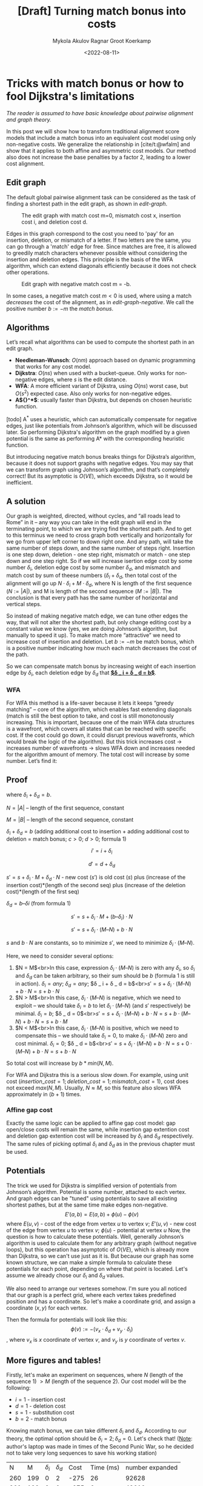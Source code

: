 #+TITLE: [Draft] Turning match bonus into costs
#+HUGO_BASE_DIR: ../..
#+HUGO_TAGS: pairwise-alignment optimisation match-bonus alignment-scores
#+HUGO_LEVEL_OFFSET: 1
#+OPTIONS: ^:{}
#+hugo_auto_set_lastmod: nil
#+date: <2022-08-11>
#+author: Mykola Akulov
#+author: Ragnar Groot Koerkamp
#+hugo_front_matter_key_replace: author>authors
#+bibliography: local-bib.bib
#+cite_export: csl ../../chicago-author-date.csl
#+toc: headlines 3
# hide this post
#+hugo_custom_front_matter: :_build '((list . "never"))

* Tricks with match bonus or how to fool Dijkstra's limitations

/The reader is assumed to have basic knowledge about pairwise alignment and graph theory./

In this post we will show how to transform traditional alignment score models that include a match
bonus into an equivalent cost model using only non-negative costs. We generalize the relationship
in [cite/t:@wfalm] and show that it applies to both affine and asymmetric cost
models. Our method also does not increase the base penalties by a factor $2$,
leading to a lower cost alignment.

** Edit graph

The default global pairwise alignment task can be considered as the task of
finding a shortest path in the edit graph, as shown in [[edit-graph]].

#+NAME: edit-graph
#+CAPTION: The edit graph with match cost m=0, mismatch cost x, insertion cost i, and deletion cost d.
[[file:edit-graph.svg]]

Edges in this graph correspond to the cost you need to 'pay' for an insertion,
deletion, or mismatch of a letter. If two letters are the same, you can go through
a 'match' edge for free.
Since matches are free, it is allowed to greedily match characters whenever
possible without considering the insertion and deletion edges.
This
principle is the basis of the WFA algorithm, which can extend diagonals efficiently
because it does not check other operations.

#+NAME: edit-graph-negative
#+CAPTION: Edit graph with negative match cost m = -b.
[[file:edit-graph-negative.svg]]

In some cases, a negative match cost $m<0$ is used, where using a
match /decreases/ the cost of the alignment, as in [[edit-graph-negative]].
We call the positive number $b:=-m$ the /match bonus/.

** Algorithms

Let’s recall what algorithms can be used to compute the shortest path in an
edit graph.

- *Needleman-Wunsch*: $O(nm)$ approach based on dynamic programming that works for any cost model.
- *Dijkstra*: $O(ns)$ when used with a bucket-queue. Only works for non-negative
  edges, where $s$ is the edit distance.
- *WFA*: A more efficient variant of Dijkstra, using $O(ns)$ worst case, but
  $O(s^2)$ expected case. Also only works for non-negative edges.
- *A${}^*$*: usually faster than Dijkstra, but depends on chosen heuristic function.

[todo] A${}^*$ uses a heuristic, which can automatically compensate for negative edges, just
like potentials from Johnson’s algorithm, which will be discussed later. So
performing Dijkstra's algorithm on the graph modified by a given potential is
the same as performing A* with the corresponding heuristic function.

But introducing negative match bonus breaks things for Dijkstra’s algorithm, because it does not support graphs with negative edges. You may say that we can transform graph using Johnson’s algorithm, and that’s completely correct! But its asymptotic is $O(VE)$, which exceeds Dijkstra, so it would be inefficient.

** A solution

Our graph is weighted, directed, without cycles, and “all roads lead to Rome” in
it – any way you can take in the edit graph will end in the terminating point, to which we are trying find the shortest path.
And to get to this terminus we need to cross graph both vertically and horizontally for we go from upper left corner to down right one. And any path, will take the same number of steps down, and the same number of steps right. Insertion is one step down, deletion - one step right, mismatch or match - one step down and one step right. So if we will increase isertion edge cost by some number $\delta _ i$, deletion edge cost by some number $\delta _ d$,
 and mismatch and match cost by sum of theese numbers ($\delta _ i + \delta _ d$, then total cost of the alignment will go up $N\cdot \delta _ i + M\cdot \delta _ d$, where N is length of the first sequence ($N := |A|$), and M is length of the second sequence ($M := |B|$).
The conclusion is that every path has the same number of horizontal and vertical steps.

So instead of making negative match edge, we can tune other edges the way, that
will not alter the shortest path, but only change editing cost by a constant
value we know (yes, we are doing Johnson’s algorithm, but manually to speed it
up). To make match more “attractive” we need to increase cost of insertion and
deletion. Let $b := -m$ be match bonus, which is a positive number indicating
how much each match decreases the cost of the path.

So we can compensate match bonus by increasing weight of each insertion edge by $\delta _ i$, each deletion edge by $\delta _ d$ that **_$\delta _ i + \delta _ d = b$_**.

*** WFA
For WFA this method is a life-saver because it lets it keeps “greedy matching” – core of the algorithm, which enables fast extending diagonals (match is still the best option to take, and cost is still monotonously increasing. This is important, because one of the main WFA data structures is a wavefront, which covers all states that can be reached with specific cost. If the cost could go down, it could disrupt previous wavefronts, which would break the logic of the algorithm). But this trick increases cost -> increases number of wavefronts -> slows WFA down and increases needed for the algorithm amount of memory. The total cost will increase by some number. Let’s find it:

# #+NAME:
# #+CAPTION: Figure 3. edit graph with "tuned" non-negative edges. m = 0
[[file:3.svg]]

** Proof

\begin{align}
 i' &= i + \delta _ i\\
 d' &= d + \delta _ d\\
 N &= |A|\\
 M &= |B|
\end{align}
where $\delta _ i + \delta _ d = b$.

$N = |A|$ – length of the first sequence, constant

$M = |B|$ – length of the second sequence, constant

$\delta _ i + \delta _ d = b$ (adding additional cost to insertion + adding additional cost to deletion = match bonus; $c > 0$; $d > 0$; formula 1)

$$i' = i + \delta _ i$$

$$d' = d + \delta _ d$$

$s' = s + \delta _ i \cdot M + \delta _ d\cdot N$ - new cost ($s'$) is old cost ($s$) plus (increase of the insertion cost)*(length of the second seq) plus (increase of the deletion cost)*(length of the first seq)

$\delta _ d = b – \delta i$ (from formula 1)

$$s' = s + \delta _ i\cdot M + (b – \delta _ i)\cdot N$$

$$s' = s + \delta _ i\cdot (M – N) + b\cdot N$$

$s$ and $b\cdot N$ are constants, so to minimize $s'$, we need to minimize $\delta _ i\cdot (M – N)$.

Here, we need to consider several options:

1. $N = M$<br>In this case, expression $\delta _ i\cdot (M – N)$ is zero with any $\delta _ i$, so $\delta _ i$ and $\delta _ d$ can be taken arbitrary, so their sum should be $b$ (formula 1 is still in action). $\delta _ i = any$; $\delta _ d = any$; $\delta _ i + \delta _ d = b$<br>$s' = s + \delta _ i\cdot (M – N) + b\cdot N = s + b\cdot N$
2. $N > M$<br>In this case, $\delta _ i\cdot (M – N)$ is negative, which we need to exploit – we should take $\delta _ i = b$ to let $\delta _ i\cdot (M – N)$ (and $s'$ respectively) be minimal. $\delta _ i = b$; $\delta _ d = 0$<br>$s' = s + \delta _ i\cdot (M – N) + b\cdot N = s + b\cdot (M – N) + b\cdot N = s + b\cdot M$
3. $N < M$<br>In this case, $\delta _ i\cdot (M – N)$ is positive, which we need to compensate this – we should take $\delta _ i = 0$, to make $\delta _ i\cdot (M – N)$ zero and cost minimal. $\delta _ i = 0$; $\delta _ d = b$<br>$s' = s + \delta _ i\cdot (M – N) + b\cdot N = s + 0\cdot (M – N) + b\cdot N = s + b\cdot N$

So total cost will increase by $b*min(N, M)$.

For WFA and Dijkstra this is a serious slow down. For example, using unit cost $(insertion\_cost = 1; deletion\_cost = 1; mismatch\_cost = 1)$, cost does not exceed $max(N, M)$. Usually, $N ≈ M$, so this feature also slows WFA approximately in $(b+1)$ times.

*** Affine gap cost

Exactly the same logic can be applied to affine gap cost model: gap open/close costs will remain the same, while insertion gap extention cost and deletion gap extention cost will be increased by $\delta_i$ and $\delta_d$ respectively. The same rules of picking optimal $\delta_i$ and $\delta_d$ as in the previous chapter must be used.


** Potentials

The trick we used for Dijkstra is simplified version of potentials from Johnson’s algorithm. Potential is some number, attached to each vertex. And graph edges can be "tuned" using potentials to save all existing shortest pathes, but at the same time make edges non-negative.
$$E'(a,b) = E(a,b) + \phi(u) - \phi(v)$$
where $E(u,v)$ - cost of the edge from vertex $u$ to vertex $v$; $E'(u,v)$ - new cost of the edge from vertex $u$ to vertex $v$; $\phi(u)$ - potential at vertex $u$
Now, the question is how to calculate these potentials. Well, generally Johnson’s algorithm is used to calculate them for any arbitrary graph (without negative loops), but this operation has asymptotic of $O(VE)$, which is already more than Dijkstra, so we can't use just as it is.
But because our graph has some known structure, we can make a simple formula to calculate these potentials for each point, depending on where that point is located.
Let's assume we already chose our $\delta _ i$ and $\delta _ d$ values.

We also need to arrange our vertexes somehow. I'm sure you all noticed that our graph is a perfect grid, where each vertex takes predefined position and has a coordinate. So let's make a coordinate grid, and assign a coordinate $(x,y)$ for each vertex.

# #+NAME:
# #+CAPTION: Figure 4. Coordinate grid for vertexes
[[file:4.svg]]

Then the formula for potentials will look like this:
$$\phi(v) := -(v_x\cdot \delta_d + v_y\cdot \delta_i)$$, where $v_x$ is $x$ coordinate of vertex $v$, and $v_y$ is $y$ coordinate of vertex $v$.

** More figures and tables!

Firstly, let's make an experiment on sequences, where $N$ (length of the sequence 1) $> M$ (length of the sequence 2).
Our cost model will be the following:
- $i = 1$ - insertion cost
- $d = 1$ - deletion cost
- $s = 1$ - substitution cost
- $b = 2$ - match bonus

Knowing match bonus, we can take different $\delta _ i$ and $\delta _ d$. According to our theory, the optimal option should be $\delta _ i = 2; \delta _ d = 0$. Let's check that!
(_Note_: author's laptop was made in times of the Second Punic War, so he decided not to take very long sequences to save his working station)

|   N |   M | $\delta_i$ | $\delta_d$ | Cost | Time (ms) | number expanded |
| 260 | 199 | $0$        | $2$        | -275 |        26 |           92628 |
| 260 | 199 | $2$        | $0$        | -275 |         6 |           42610 |
| 260 | 199 | $1$        | $1$        | -275 |        11 |           48895 |


I think numbers are eloquent enough, so let's look at pixels:
#+NAME:
#+CAPTION: Figure 5. delta _ i = 0; \delta _ d = 2
#+CAPTION: Figure 7. delta _ i = 1; \delta _ d = 1
#+CAPTION: Figure 6. delta _ i = 2; \delta _ d = 0
| [[file:unequal_delta_i.png]] | [[file:unequal_delta_d.png]] | [[file:unequal_equal.png]] |

Second case is equal lengths of both strings.
|   N |   M | $\delta_i$ | $\delta_d$ | Cost | Time (ms) | number expanded |
| 200 | 200 | $0$        | $2$        | -323 |         4 |           45920 |
| 200 | 200 | $2$        | $0$        | -323 |         4 |           46020 |
| 200 | 200 | $1$        | $1$        | -323 |         3 |           34466 |

As expected, in this case $\delta _ i$ and $\delta _ d$ can be taken arbitrary, but we can see that experiments show that it is prefered in this case to split match bonus equally between $\delta _ i$ and $\delta _ d$.
Pictures for this case are so:
#+NAME:
#+CAPTION: Figure 8. delta _ i = 0; \delta _ d = 2
#+CAPTION: Figure 9. delta _ i = 2; \delta _ d = 0
#+CAPTION: Figure 10. delta _ i = 1; \delta _ d = 1
| [[file:equal_delta_i.png]]  | [[file:equal_delta_d.png]]  | [[file:equal_equal.png]]   |

# * References
# #+print_bibliography:
